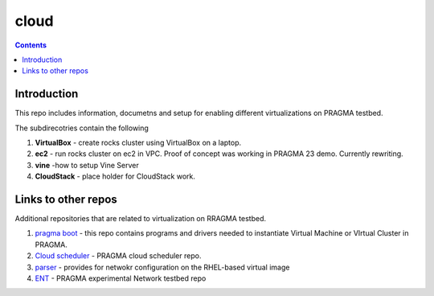.. hightlight:: rest

cloud
=======

.. contents::  

Introduction
--------------

This repo includes information, documetns and setup for 
enabling different virtualizations on PRAGMA testbed. 

The subdirecotries contain the following 

#. **VirtualBox**  - create rocks cluster using VirtualBox on a laptop.

#. **ec2**  - run rocks cluster on ec2 in VPC. Proof of concept was working in
   PRAGMA 23 demo. Currently rewriting. 

#. **vine** -how to setup Vine Server

#.  **CloudStack** - place holder for CloudStack work. 


Links to other repos
----------------------

Additional repositories that are related to virtualization on RRAGMA testbed. 

#. `pragma boot`_ - this repo contains programs and drivers needed to
   instantiate Virtual Machine or VIrtual Cluster in PRAGMA.

#. `Cloud scheduler`_ - PRAGMA cloud scheduler repo.

#. `parser`_ - provides for netwokr configuration on the RHEL-based virtual image

#. `ENT`_ - PRAGMA experimental Network testbed repo

.. _pragma boot: https://github.com/pragmagrid/pragma_boot 
.. _Cloud scheduler: https://github.com/pragmagrid/cloud-scheduler
.. _parser: https://github.com/pragmagrid/vc-out-parser
.. _ENT: https://github.com/pragmagrid/pragma_ent
